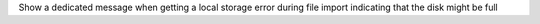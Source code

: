 Show a dedicated message when getting a local storage error during file import indicating that the disk might be full

